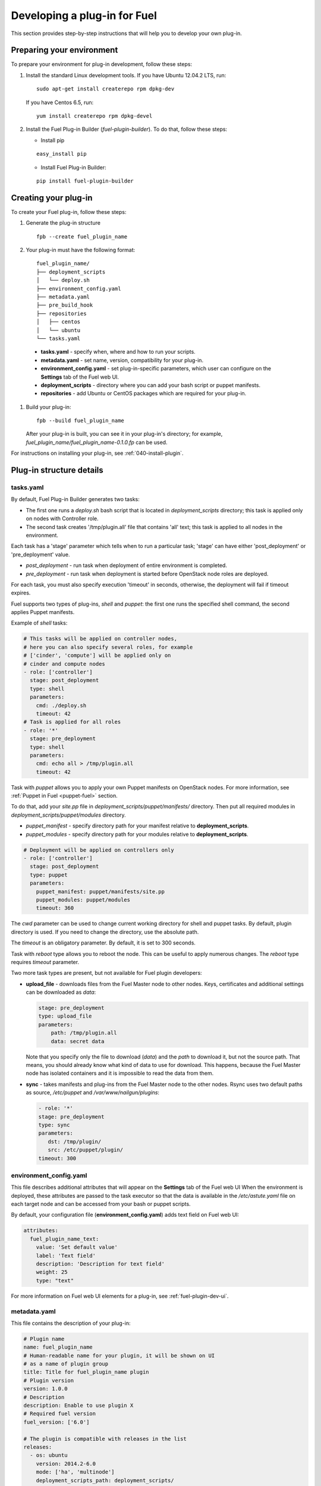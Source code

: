 .. _020-fuel-plugin-dev:

Developing a plug-in for Fuel
=============================

This section provides step-by-step instructions
that will help you to develop your own
plug-in.


Preparing your environment
--------------------------

To prepare your environment for plug-in development, follow these steps:

#.  Install the standard Linux development tools.
    If you have Ubuntu 12.04.2 LTS, run:

    ::

        sudo apt-get install createrepo rpm dpkg-dev

    If you have Centos 6.5, run:

    ::

       yum install createrepo rpm dpkg-devel

#. Install the Fuel Plug-in Builder (*fuel-plugin-builder*). To do that, follow these steps:

   * Install pip

   ::

        easy_install pip


   * Install Fuel Plug-in Builder:

   ::

        pip install fuel-plugin-builder

.. _create-build-plugin:

Creating your plug-in
---------------------

To create your Fuel plug-in, follow these steps:

#. Generate the plug-in structure

   ::

        fpb --create fuel_plugin_name

#. Your plug-in must have the following format:

   ::

        fuel_plugin_name/
        ├── deployment_scripts
        │   └── deploy.sh
        ├── environment_config.yaml
        ├── metadata.yaml
        ├── pre_build_hook
        ├── repositories
        │   ├── centos
        │   └── ubuntu
        └── tasks.yaml


  * **tasks.yaml** - specify when, where and how to run your scripts.

  * **metadata.yaml** - set name, version, compatibility for your plug-in.

  * **environment_config.yaml** - set plug-in-specific parameters, which user can configure on the **Settings** tab of the Fuel web UI.

  * **deployment_scripts** - directory where you can add your bash script or puppet manifests.

  * **repositories** - add Ubuntu or CentOS packages which are required for your plug-in.

#. Build your plug-in:

   ::

       fpb --build fuel_plugin_name

   After your plug-in is built, you can see it in your plug-in's directory;
   for example, `fuel_plugin_name/fuel_plugin_name-0.1.0.fp` can be used.

For instructions on installing your plug-in, see :ref:`040-install-plugin`.


Plug-in structure details
-------------------------

tasks.yaml
++++++++++

By default, Fuel Plug-in Builder generates two tasks:

- The first one runs a *deploy.sh* bash script that is located in *deployment_scripts* directory;
  this task is applied only on nodes with Controller role.

- The second task creates '/tmp/plugin.all' file that contains 'all' text;
  this task is applied to all nodes in the environment.

Each task has a 'stage' parameter which tells when to run a particular task;
'stage' can have either 'post_deployment' or 'pre_deployment' value.

- *post_deployment* - run task when deployment of entire environment
  is completed.

- *pre_deployment* - run task when deployment is started before
  OpenStack node roles are deployed.

For each task, you must also specify execution 'timeout' in seconds, otherwise,
the deployment will fail if timeout expires.

Fuel supports two types of plug-ins, `shell` and `puppet`: the first one runs
the specified shell command, the second applies Puppet manifests.

Example of `shell` tasks:

.. code-block:: yaml

    # This tasks will be applied on controller nodes,
    # here you can also specify several roles, for example
    # ['cinder', 'compute'] will be applied only on
    # cinder and compute nodes
    - role: ['controller']
      stage: post_deployment
      type: shell
      parameters:
        cmd: ./deploy.sh
        timeout: 42
    # Task is applied for all roles
    - role: '*'
      stage: pre_deployment
      type: shell
      parameters:
        cmd: echo all > /tmp/plugin.all
        timeout: 42

Task with *puppet* allows you
to apply your own Puppet manifests on OpenStack nodes.
For more information, see :ref:`Puppet in Fuel <puppet-fuel>` section.

To do that, add your *site.pp* file in
*deployment_scripts/puppet/manifests/*
directory. Then put all required modules
in *deployment_scripts/puppet/modules* directory.

- *puppet_manifest* - specify directory path
  for your manifest relative to **deployment_scripts**.

- *puppet_modules* - specify directory path
  for your modules relative to **deployment_scripts**.

.. code-block:: yaml

    # Deployment will be applied on controllers only
    - role: ['controller']
      stage: post_deployment
      type: puppet
      parameters:
        puppet_manifest: puppet/manifests/site.pp
        puppet_modules: puppet/modules
        timeout: 360

The *cwd* parameter can be used to change current working directory
for shell and puppet tasks. By default, plugin directory is used.
If you need to change the directory, use the absolute path.

The *timeout* is an obligatory parameter. By default, it is set to 300 seconds.

Task with *reboot* type allows you to reboot the node.
This can be useful to apply numerous changes.
The *reboot* type requires *timeout* parameter.

Two more task types are present, but not available for Fuel plugin
developers:

* **upload_file** - downloads files from the Fuel Master node to
  other nodes. Keys, certificates and additional settings can be
  downloaded as *data*:

  .. code-block:: yaml

        stage: pre_deployment
        type: upload_file
        parameters:
            path: /tmp/plugin.all
            data: secret data

  Note that you specify only the file to download (*data*) and the *path* to download
  it, but not the source path. That means, you should already know
  what kind of data to use for download. This happens, because the Fuel Master node
  has isolated containers and it is impossible to read the data from them.

* **sync** - takes manifests and plug-ins from the Fuel Master node to the other
  nodes. Rsync uses two default paths as source,
  */etc/puppet* and */var/www/nailgun/plugins*:

  .. code-block:: yaml

       - role: '*'
       stage: pre_deployment
       type: sync
       parameters:
          dst: /tmp/plugin/
          src: /etc/puppet/plugin/
       timeout: 300


environment_config.yaml
+++++++++++++++++++++++

This file describes additional attributes that will appear on the **Settings** tab of the Fuel web UI
When the environment is deployed,
these attributes are passed to the task executor so that the data is available in the */etc/astute.yaml*
file on each target node and can be accessed from your bash or puppet scripts.

By default, your configuration file (**environment_config.yaml**) adds text field on Fuel web UI:

.. code-block:: yaml

    attributes:
      fuel_plugin_name_text:
        value: 'Set default value'
        label: 'Text field'
        description: 'Description for text field'
        weight: 25
        type: "text"

For more information on Fuel web UI elements for a plug-in, see :ref:`fuel-plugin-dev-ui`.

metadata.yaml
+++++++++++++

This file contains the description of your plug-in:

.. code-block:: yaml

    # Plugin name
    name: fuel_plugin_name
    # Human-readable name for your plugin, it will be shown on UI
    # as a name of plugin group
    title: Title for fuel_plugin_name plugin
    # Plugin version
    version: 1.0.0
    # Description
    description: Enable to use plugin X
    # Required fuel version
    fuel_version: ['6.0']

    # The plugin is compatible with releases in the list
    releases:
      - os: ubuntu
        version: 2014.2-6.0
        mode: ['ha', 'multinode']
        deployment_scripts_path: deployment_scripts/
        repository_path: repositories/ubuntu
      - os: centos
        version: 2014.2-6.0
        mode: ['ha', 'multinode']
        deployment_scripts_path: deployment_scripts/
        repository_path: repositories/centos

    # Version of plugin package
    package_version: '1.0.0'

* *name* - internal name for your plug-in, can consist of
  lowercase letters, '-' and '_' symbols.

* *title* - human-readable name for the plug-in that will appear
  on the Fuel web UI.

* *description* - description for your plug-in.

* *version* - plug-in version; for more information on this
  issue, see `Semantic Versioning 2.0.0 <http://semver.org/>`_.

* *fuel_version* - a list of plug-in-compatible
  versions of Fuel.

* *package_version* - version of plug-in format; do not change it until
  you are trying to migrate your plug-in to a newer format. Fuel uses
  this version to choose the way a plug-in should be installed.

* *releases* - a list of OpenStack releases compatible with the plug-in.
   Release can look like *2014.2-6.0*.

  * *os* - a name of supported Linux distribution, for example *ubuntu* or *centos*.

  * *version* - version of OpenStack release.

  * *mode* - a list plug-in-compatible modes;
    'ha' - used if plug-in supports High Availability, 'multinode' -
    if it does not.

  * *deployment_scripts_path* - a path in your plug-in directory
    where all deployment scripts for the release are located
    relative to the top of the plug-in directory.

  * *repository_path* - a path in your plug-in directory
    where all packages for the release are located
    relative to the top of the plug-in directory.

Implementation details
----------------------

Installation
++++++++++++

Installation procedure consists of the following steps:

#. User uploads *fuel_plugin_name-1.0.0.fp* file on the Fuel Master node;
   this file represents a tar.gz archive.

#. When plug-in is uploaded, user runs the following command:

   ::


      fuel plugins --install fuel_plugin_name-1.0.0.fp


#. Fuel client copies the contents of *fuel_plugin_name-1.0.0.fp* file to the
   */var/www/nailgun/plugins/fuel_plugin_name-1.0.0* directory.

#. Fuel client registers the plug-in using REST API Service (Nailgun);
   it sends a POST request with the contents
   of **metadata.yaml** file to **/api/v1/plugins** url.

Configuration
+++++++++++++

Configuration procedure consists of the following steps:

#. When a new environment is created, Nailgun tries to find plug-ins which
   are compatible with the environment.

#. Nailgun merges the contents of the
   **environment_config.yaml** files with the basic attributes of the environment
   and generates a separate group and the checkbox on the Fuel web UI for each plug-in.

#. The plug-in is disabled until the user enables it.
   Then Fuel web UI sends the data to Nailgun;
   Nailgun parses the request and creates relations between **Plugin** and **Cluster**
   models.

   .. note::

            User cannot disable or reconfigure plug-in after environment is deployed.

Deployment
++++++++++

After environment is created and configured, user starts a deployment.
Meanwhile, Nailgun gets the list of enabled plug-ins from the database.
For each plug-in from the list, Nailgun parses **tasks.yaml** file:


.. code-block:: yaml

    - role: ['controller']
      stage: post_deployment
      type: shell
      parameters:
        cmd: ./deploy.sh
        timeout: 42
    - role: '*'
      stage: pre_deployment
      type: shell
      parameters:
        cmd: echo all > /tmp/plugin.all
        timeout: 42

Here is an example of tasks generated for task executor when a two-node
environment is deployed; node has a Controller role with UID 7 and Compute role with UID 8.

.. code-block:: json

    {
        "pre_deployment": [
            {
                "uids": ["8", "7"],
                "parameters": {
                    "path": "/etc/apt/sources.list.d/fuel_plugin_name-1.0.0.list",
                    "data": "deb http://10.20.0.2:8080/plugins/
                    fuel_plugin_name-1.0.0/repositories/ubuntu /"
                },
                "priority": 100,
                "fail_on_error": true,
                "type": "upload_file",
                "diagnostic_name": "fuel_plugin_name-1.0.0"
            },
            {
                "uids": ["8", "7"],
                "parameters": {
                    "src": "rsync://10.20.0.2:/plugins/fuel_plugin_name-1.0.0/deployment_scripts/",
                    "dst": "/etc/fuel/plugins/fuel_plugin_name-1.0.0/"
                },
                "priority": 200,
                "fail_on_error": true,
                "type": "sync",
                "diagnostic_name": "fuel_plugin_name-1.0.0"
            },
            {
                "uids": ["8", "7"],
                "parameters": {
                    "cmd": "echo all > /tmp/plugin.all",
                    "cwd": "/etc/fuel/plugins/fuel_plugin_name-1.0.0/",
                    "timeout": 42
                },
                "priority": 300,
                "fail_on_error": true,
                "type": "shell",
                "diagnostic_name": "fuel_plugin_name-1.0.0"
            }
        ],
        "post_deployment": [
            {
                "uids": ["7"],
                "parameters": {
                    "cmd": "./deploy.sh",
                    "cwd": "/etc/fuel/plugins/fuel_plugin_name-1.0.0/",
                    "timeout": 42
                },
                "priority": 100,
                "fail_on_error": true,
                "type": "shell",
                "diagnostic_name": "fuel_plugin_name-1.0.0"
            }
        ],
        "deployment_info": "<Here is regular deployment info>"
    }

* *pre_deployment* - has three tasks; two of them are generated automatically by Nailgun
   while the third one is initiated by user and taken from from **tasks.yaml** file, converted to
   task executor format.

  - the first task adds a new repository for the node; repository's path
    is built according to the following template:
    **http://{{master_ip}}:8080/plugins/{{plugin_name}}-{{plugin_version}}/{{repository_path}}**,
    where *master_ip* is an IP address of the Fuel Master node; *plugin_name*
    is a plug-in name; *plugin_version* is the plug-in version,
    *repository_path* is a path for a specific release in
    **metadata.yaml** file.

  - the second tasks copies plug-in deployment scripts on the target nodes.
    Rsync is used to copy the files. Path to these files is pretty similar to the repository
    path. The only difference is that the deployment scripts path is taken from
    **deployment_scripts_path** that is placed into **metadata.yaml** file.

* *post_deployment* - has only one task which is taken from
  *tasks.yaml* file; **uids** field contains a list of nodes on which user should run
  a particular task. In this example, *tasks.yaml* file has **"role: ['controller']"** and
  this role is assigned to controller with UID 7.

* *deployment_info* - this section contains configuration information
   required for deployment and not related to plug-ins.

Debugging your plug-in
----------------------

You can use :ref:`virtualbox` for much (perhaps all) of your testing and debugging.

Debugging UI
++++++++++++

UI elements are described in **environment_config.yaml** file.

To check how your built plug-in looks on the Fuel web UI, install and create an environment:

.. code-block:: bash

    # Enter plugin directory
    cd fuel_plugin_name

    # Change environment_config.yaml file

    # Build a plugin
    fpb --build .

    # Install plugin, use "--force" parameter to replace
    # the plugin if you have it installed
    fuel plugins --install fuel_plugin_name-1.0.0.fp --force

    # Create new environment
    fuel env --create --release 1 --name test

    # Check that UI correctly shows elements from environment_config.yaml file


Debugging deployment
++++++++++++++++++++

To show how it works, let's create a simple plug-in with an error in
deployment script.

#. Create a plug-in:

   .. code-block:: bash

       fpb --create fuel_plugin_name

#. Add an error in the default deployment script
   (*fuel_plugin_name/deployment_scripts/deploy.sh*):

   .. code-block:: bash

       #!/bin/bash

       # It's a script which deploys your plugin
       echo fuel_plugin_name > /tmp/fuel_plugin_name

       # Non-zero exit code means, that a script executed with error
       exit 1


   If you do not want to run plug-in build, but you want to check that
   plug-in format is correct, you can use *--check* parameter with
   the following command:

   ::

     fpb --check fuel_plugin_name


#. Build and install the plug-in:

   .. code-block:: bash

      fpb --build fuel_plugin_name/
      fuel plugins --install fuel_plugin_name/fuel_plugin_name-1.0.0.fp

#. Use Fuel web UI or CLI to create an environment:

   .. code-block:: bash

       fuel env create --name test --rel 1 --mode multinode --network-mode nova

#. Enable the plug-in on Fuel web UI **Settings** tab and then add several nodes.
   The first node has *Controller* role, the second node has *Cinder*
   and *Computes* roles.

   .. code-block:: bash

      fuel node set --node 1 --env 1 --role controller
      fuel node set --node 2 --env 1 --role compute,cinder

#. Check that Nailgun generates correct configuration
   data that a user can set on Fuel web UI:

   .. code-block:: bash

      fuel deployment --default --env 1
      cat deployment_1/controller_1.yaml
      ...
      fuel_plugin_name:
        fuel_plugin_name_text: Set default value
     ...

   Now can see that the file for target node contains plug-in data.

   .. note::

      The command mentioned above is useful when you do not know how
      your configuration data
      from Fuel web UI **Settings** tab will look like in **/etc/astute.yaml** file on
      target nodes.

#. Perform provisioning without deployment for two nodes:

   .. code-block:: bash

      fuel --env 1 node --provision --node 1,2

  .. note::

          To reduce the time required for testing, make a snapshot after nodes are provisioned.
          Note that if you use virtual machines, make snapshots of your target nodes.

#. Now you can run deployment:

   .. code-block:: bash

       fuel --env 1 node --deploy --node 1,2


#. The deployment fails with the following message:

   ::

      Deployment has failed. Method deploy. Failed to deploy plugin fuel_plugin_name-1.0.0.

#. You can see an error in **/var/log/docker-logs/astute/astute.log** task executor logs:

   ::

       [394] Shell command failed. Check debug output for details
       [394] 13edd324-6a11-4342-bc04-66c659e75e35: cmd: ./deploy.sh
       cwd: /etc/fuel/plugins/fuel_plugin_name-1.0.0/
       stdout:
       stderr:
       exit code: 1

#. It fails due to the changes in **deploy.sh** script that you made in
   step 2. Let's assume that we do not know what happened and try to debug the problem:

   .. code-block:: bash

       # Go to the first node
       ssh node-1

#. All plug-in deployment scripts are copied to the separate directory on the
   target node; in this case, it is **/etc/fuel/plugins/fuel_plugin_name-1.0.0/**:

   .. code-block:: bash

      cd /etc/fuel/plugins/fuel_plugin_name-1.0.0/
      # The directory contains our deploy.sh script, lets run it
      ./deploy.sh
      # And check exit code
      echo $? # Returns 1


   .. note::

      If you use puppet for your plug-in deployment,
      run the following command on the target node to
      check if your puppet manifests work correctly:
         
      *puppet apply --debug --modulepath=/etc/fuel/plugins/fuel_plugin_name-1.0.0/modules /etc/fuel/plugins/fuel_plugin_name-1.0.0/manifests/site.pp*

#. Now we can see that deployment fails due to non-zero exit code error.
   To fix the problem and check that the proposed solution works,
   edit the */var/www/nailgun/plugins/fuel_plugin_name-1.0.0/deployment_scripts/deploy.sh* script
   on the Fuel Master node.
   Note that there is no need to rebuild and reinstall a plug-in:

   .. code-block:: bash

       #!/bin/bash

       # It's a script which deploys your plugin
       echo fuel_plugin_name > /tmp/fuel_plugin_name

       # Now our deployment script returns 0 instead of 1
       exit 0

#. If you run the deployment again, it goes successfully:

   .. code-block:: bash

       fuel --env 1 node --deploy --node 1,2

   .. warning::

        During the testing of your deployment scripts, make sure that
        your scripts are idempotent: they should work correctly when
        applied several times.
        Run environment deployment at least twice and check that
        your plug-in works properly. The reason for this workflow
        is the following:
        Fuel can run deployment of your plug-in several times in case
        the first deployment try failed. Also, your deployment scripts can be
        executed during OpenStack patching.

 #. To make sure that plug-in works without errors, revert snapshots
    which you made in step 6, and run deployment again:

    .. code-block:: bash

        fuel --env 1 node --deploy --node 1,2

   In the same way with no plug-in reinstallation,
   you can edit */var/www/nailgun/plugins/<fuel_plugin_name>-1.0.0/tasks.yaml* file.
   Note that in this case to make sure that your tasks have a valid format, you should at least
   run the following command:

   ::

     fpb --check /var/www/nailgun/plugins/fuel_plugin_name-1.0.0/

.. _puppet-fuel:

Puppet in Fuel
--------------

Fuel does not use puppet master. Task executor copies manifest from
the Fuel Master node and runs 'puppet apply' command on each target node.

It is recommended to use `puppet` tasks in your plug-in instead of running
puppet in shell tasks.

Task executor has `code with special logic <https://github.com/stackforge/fuel-astute/blob/122cdaab/mcagents/puppetd.rb>`_ which handles errors, if **puppet apply**
command returns zero/non-zero exit code.
Note that it does not mean that command is
succeed or failed. That means, it returns '2' if there were changes during the execution:
task executor parses '/var/lib/puppet/state/last_run_summary.yaml' file to
determine the status of puppet run.
